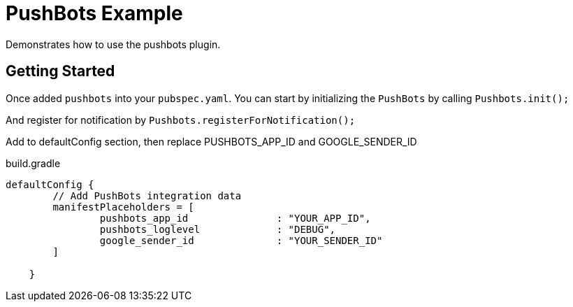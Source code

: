 = PushBots Example

Demonstrates how to use the pushbots plugin.

== Getting Started

Once added `pushbots` into your `pubspec.yaml`.
You can start by initializing the `PushBots` by calling `Pushbots.init();`

And register for notification by `Pushbots.registerForNotification();`

Add to defaultConfig section, then replace PUSHBOTS_APP_ID and GOOGLE_SENDER_ID
[source,groovy]
.build.gradle
----
defaultConfig {
        // Add PushBots integration data
        manifestPlaceholders = [
                pushbots_app_id               : "YOUR_APP_ID",
                pushbots_loglevel             : "DEBUG",
                google_sender_id              : "YOUR_SENDER_ID"
        ]

    }
----